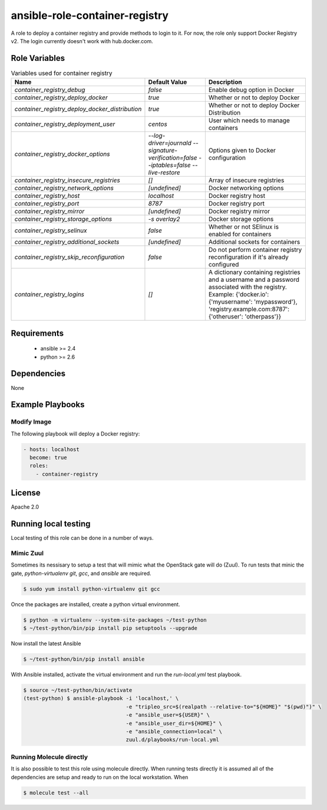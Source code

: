 ansible-role-container-registry
===============================

A role to deploy a container registry and provide methods to login to it.
For now, the role only support Docker Registry v2.
The login currently doesn't work with hub.docker.com.


Role Variables
--------------

.. list-table:: Variables used for container registry
   :widths: auto
   :header-rows: 1

   * - Name
     - Default Value
     - Description
   * - `container_registry_debug`
     - `false`
     - Enable debug option in Docker
   * - `container_registry_deploy_docker`
     - `true`
     - Whether or not to deploy Docker
   * - `container_registry_deploy_docker_distribution`
     - `true`
     - Whether or not to deploy Docker Distribution
   * - `container_registry_deployment_user`
     - `centos`
     - User which needs to manage containers
   * - `container_registry_docker_options`
     - `--log-driver=journald --signature-verification=false --iptables=false --live-restore`
     - Options given to Docker configuration
   * - `container_registry_insecure_registries`
     - `[]`
     - Array of insecure registries
   * - `container_registry_network_options`
     - `[undefined]`
     - Docker networking options
   * - `container_registry_host`
     - `localhost`
     - Docker registry host
   * - `container_registry_port`
     - `8787`
     - Docker registry port
   * - `container_registry_mirror`
     - `[undefined]`
     - Docker registry mirror
   * - `container_registry_storage_options`
     - `-s overlay2`
     - Docker storage options
   * - `container_registry_selinux`
     - `false`
     - Whether or not SElinux is enabled for containers
   * - `container_registry_additional_sockets`
     - `[undefined]`
     - Additional sockets for containers
   * - `container_registry_skip_reconfiguration`
     - `false`
     - Do not perform container registry reconfiguration if it's already configured
   * - `container_registry_logins`
     - `[]`
     - A dictionary containing registries and a username and a password associated with the registry.
       Example: {'docker.io': {'myusername': 'mypassword'}, 'registry.example.com:8787': {'otheruser': 'otherpass'}}

Requirements
------------

 - ansible >= 2.4
 - python >= 2.6

Dependencies
------------

None

Example Playbooks
-----------------

Modify Image
~~~~~~~~~~~~

The following playbook will deploy a Docker registry:

.. code-block::

    - hosts: localhost
      become: true
      roles:
        - container-registry

License
-------

Apache 2.0


Running local testing
---------------------

Local testing of this role can be done in a number of ways.

Mimic Zuul
~~~~~~~~~~

Sometimes its nessisary to setup a test that will mimic what the OpenStack gate
will do (Zuul). To run tests that minic the gate, `python-virtualenv` `git`,
`gcc`, and `ansible` are required.

.. code-block:: shell

    $ sudo yum install python-virtualenv git gcc


Once the packages are installed, create a python virtual environment.

.. code-block:: shell

    $ python -m virtualenv --system-site-packages ~/test-python
    $ ~/test-python/bin/pip install pip setuptools --upgrade


Now install the latest Ansible

.. code-block:: shell

    $ ~/test-python/bin/pip install ansible


With Ansible installed, activate the virtual environment and run the
`run-local.yml` test playbook.

.. code-block:: shell

    $ source ~/test-python/bin/activate
    (test-python) $ ansible-playbook -i 'localhost,' \
                                     -e "tripleo_src=$(realpath --relative-to="${HOME}" "$(pwd)")" \
                                     -e "ansible_user=${USER}" \
                                     -e "ansible_user_dir=${HOME}" \
                                     -e "ansible_connection=local" \
                                     zuul.d/playbooks/run-local.yml


Running Molecule directly
~~~~~~~~~~~~~~~~~~~~~~~~~

It is also possible to test this role using molecule directly. When running
tests directly it is assumed all of the dependencies are setup and ready to
run on the local workstation. When

.. code-block:: shell

    $ molecule test --all

